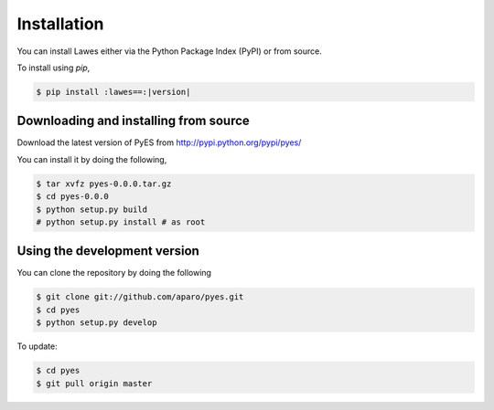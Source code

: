 .. _installation:

Installation
============

You can install Lawes either via the Python Package Index (PyPI)
or from source.

To install using `pip`,

.. code-block:: sh

    $ pip install :lawes==:|version|

.. _installing-from-source:

Downloading and installing from source
--------------------------------------

Download the latest version of PyES from
http://pypi.python.org/pypi/pyes/

You can install it by doing the following,

.. code-block:: sh

    $ tar xvfz pyes-0.0.0.tar.gz
    $ cd pyes-0.0.0
    $ python setup.py build
    # python setup.py install # as root

.. _pyes-installing-from-git:

Using the development version
-----------------------------

You can clone the repository by doing the following

.. code-block:: sh

    $ git clone git://github.com/aparo/pyes.git
    $ cd pyes
    $ python setup.py develop

To update:

.. code-block:: sh

    $ cd pyes
    $ git pull origin master
